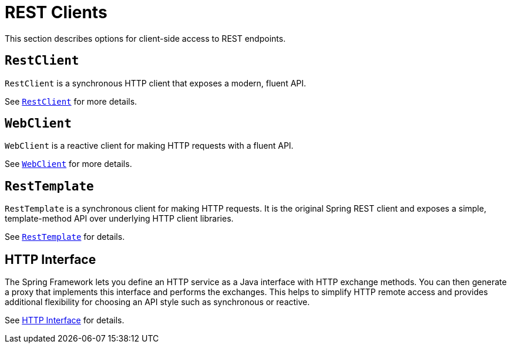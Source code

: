 [[webmvc-client]]
= REST Clients

This section describes options for client-side access to REST endpoints.


[[webmvc-restclient]]
== `RestClient`

`RestClient` is a synchronous HTTP client that exposes a modern, fluent API.

See xref:integration/rest-clients.adoc#rest-restclient[`RestClient`] for more details.


[[webmvc-webclient]]
== `WebClient`

`WebClient` is a reactive client for making HTTP requests with a fluent API.

See xref:web/webflux-webclient.adoc[`WebClient`] for more details.


[[webmvc-resttemplate]]
== `RestTemplate`

`RestTemplate` is a synchronous client for making HTTP requests. It is the original
Spring REST client and exposes a simple, template-method API over underlying HTTP client
libraries.

See xref:integration/rest-clients.adoc#rest-resttemplate[`RestTemplate`] for details.


[[webmvc-http-interface]]
== HTTP Interface

The Spring Framework lets you define an HTTP service as a Java interface with HTTP
exchange methods. You can then generate a proxy that implements this interface and
performs the exchanges. This helps to simplify HTTP remote access and provides additional
flexibility for choosing an API style such as synchronous or reactive.

See xref:integration/rest-clients.adoc#rest-http-interface[HTTP Interface] for details.
